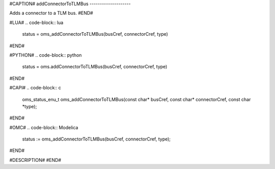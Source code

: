 #CAPTION#
addConnectorToTLMBus
--------------------

Adds a connector to a TLM bus.
#END#

#LUA#
.. code-block:: lua

  status = oms_addConnectorToTLMBus(busCref, connectorCref, type)

#END#

#PYTHON#
.. code-block:: python

  status = oms.addConnectorToTLMBus(busCref, connectorCref, type)

#END#

#CAPI#
.. code-block:: c

  oms_status_enu_t oms_addConnectorToTLMBus(const char* busCref, const char* connectorCref, const char *type);

#END#

#OMC#
.. code-block:: Modelica

  status := oms_addConnectorToTLMBus(busCref, connectorCref, type);

#END#

#DESCRIPTION#
#END#
